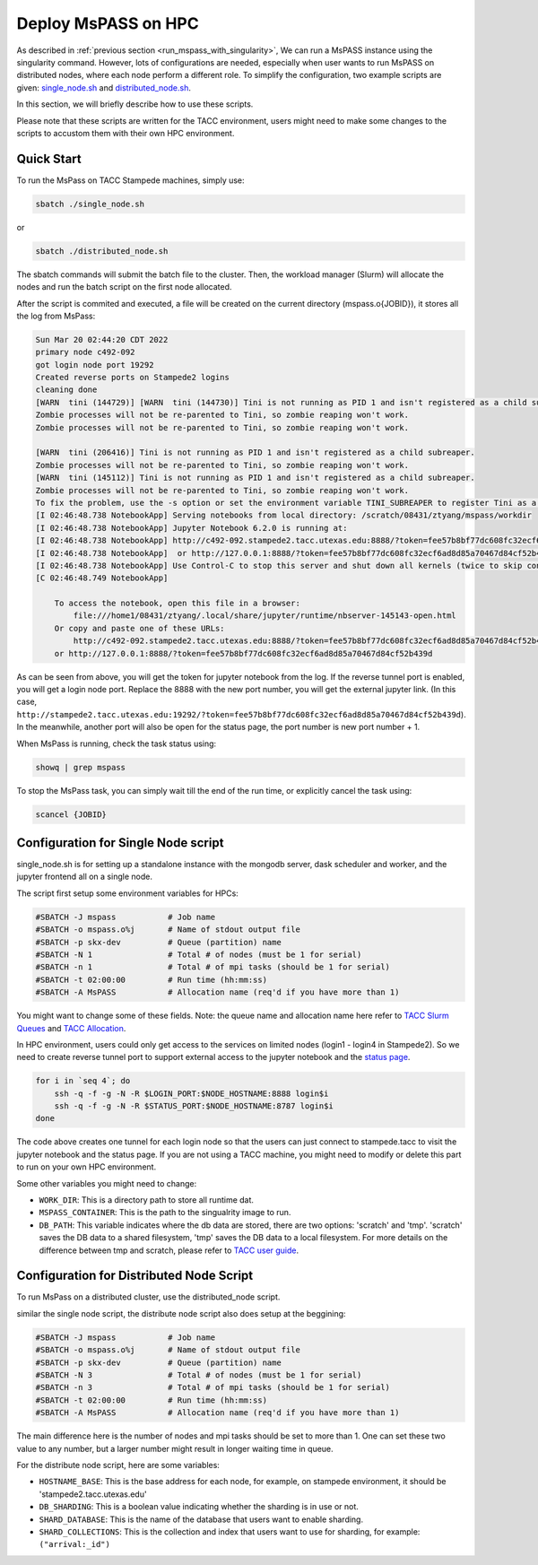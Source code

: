 .. _deploy_mspass_on_HPC:

Deploy MsPASS on HPC
====================

As described in :ref:`previous section <run_mspass_with_singularity>`,
We can run a MsPASS instance using the singularity command. However, lots of configurations are needed, especially when
user wants to run MsPASS on distributed nodes, where each node perform a different role. To simplify the configuration,
two example scripts are given: `single_node.sh <https://github.com/mspass-team/mspass/blob/master/scripts/tacc_examples/single_node.sh>`__
and `distributed_node.sh <https://github.com/mspass-team/mspass/blob/master/scripts/tacc_examples/distributed_node.sh>`__.

In this section, we will briefly describe how to use these scripts.

Please note that these scripts are written for the TACC environment, users might need to make some changes to the scripts to accustom them with their own HPC environment.

Quick Start
-----------

To run the MsPass on TACC Stampede machines, simply use: 

.. code-block::

    sbatch ./single_node.sh

or

.. code-block::

    sbatch ./distributed_node.sh
    
The sbatch commands will submit the batch file to the cluster. Then, the workload manager (Slurm) will allocate the nodes and run the batch script on the first node allocated.

After the script is commited and executed, a file will be created on the current directory (mspass.o{JOBID}), it stores all the log from MsPass:

.. code-block::

    Sun Mar 20 02:44:20 CDT 2022
    primary node c492-092
    got login node port 19292
    Created reverse ports on Stampede2 logins
    cleaning done
    [WARN  tini (144729)] [WARN  tini (144730)] Tini is not running as PID 1 and isn't registered as a child subreaper.
    Zombie processes will not be re-parented to Tini, so zombie reaping won't work.
    Zombie processes will not be re-parented to Tini, so zombie reaping won't work.

    [WARN  tini (206416)] Tini is not running as PID 1 and isn't registered as a child subreaper.
    Zombie processes will not be re-parented to Tini, so zombie reaping won't work.
    [WARN  tini (145112)] Tini is not running as PID 1 and isn't registered as a child subreaper.
    Zombie processes will not be re-parented to Tini, so zombie reaping won't work.
    To fix the problem, use the -s option or set the environment variable TINI_SUBREAPER to register Tini as a child subreaper, or run Tini as PID 1.
    [I 02:46:48.738 NotebookApp] Serving notebooks from local directory: /scratch/08431/ztyang/mspass/workdir
    [I 02:46:48.738 NotebookApp] Jupyter Notebook 6.2.0 is running at:
    [I 02:46:48.738 NotebookApp] http://c492-092.stampede2.tacc.utexas.edu:8888/?token=fee57b8bf77dc608fc32ecf6ad8d85a70467d84cf52b439d
    [I 02:46:48.738 NotebookApp]  or http://127.0.0.1:8888/?token=fee57b8bf77dc608fc32ecf6ad8d85a70467d84cf52b439d
    [I 02:46:48.738 NotebookApp] Use Control-C to stop this server and shut down all kernels (twice to skip confirmation).
    [C 02:46:48.749 NotebookApp]

        To access the notebook, open this file in a browser:
            file:///home1/08431/ztyang/.local/share/jupyter/runtime/nbserver-145143-open.html
        Or copy and paste one of these URLs:
            http://c492-092.stampede2.tacc.utexas.edu:8888/?token=fee57b8bf77dc608fc32ecf6ad8d85a70467d84cf52b439d
        or http://127.0.0.1:8888/?token=fee57b8bf77dc608fc32ecf6ad8d85a70467d84cf52b439d

As can be seen from above, you will get the token for jupyter notebook from the log. If the reverse tunnel port is enabled, you will get a login node port. Replace the 8888 with the new port number, you will get the external jupyter link. (In this case, ``http://stampede2.tacc.utexas.edu:19292/?token=fee57b8bf77dc608fc32ecf6ad8d85a70467d84cf52b439d``). In the meanwhile, another port will also be open for the status page, the port number is new port number + 1.

When MsPass is running, check the task status using:

.. code-block::

    showq | grep mspass
    
To stop the MsPass task, you can simply wait till the end of the run time, or explicitly cancel the task using:

.. code-block::

    scancel {JOBID}


Configuration for Single Node script
------------------------------------

single_node.sh is for setting up a standalone instance with the mongodb server, dask scheduler and worker, and the jupyter frontend all on a single node.

The script first setup some environment variables for HPCs:

.. code-block::

    #SBATCH -J mspass           # Job name
    #SBATCH -o mspass.o%j       # Name of stdout output file
    #SBATCH -p skx-dev          # Queue (partition) name
    #SBATCH -N 1                # Total # of nodes (must be 1 for serial)
    #SBATCH -n 1                # Total # of mpi tasks (should be 1 for serial)
    #SBATCH -t 02:00:00         # Run time (hh:mm:ss)
    #SBATCH -A MsPASS           # Allocation name (req'd if you have more than 1)

You might want to change some of these fields. Note: the queue name and allocation name here refer to 
`TACC Slurm Queues <https://portal.tacc.utexas.edu/user-guides/stampede2#running-queues>`__ and `TACC Allocation <https://portal.tacc.utexas.edu/allocations-overview>`__.

In HPC environment, users could only get access to the services on limited nodes (login1 - login4 in Stampede2). So we need to create reverse tunnel port to support external access to the jupyter notebook and the `status page <https://docs.dask.org/en/stable/diagnostics-distributed.html>`__.

.. code-block::

    for i in `seq 4`; do
        ssh -q -f -g -N -R $LOGIN_PORT:$NODE_HOSTNAME:8888 login$i
        ssh -q -f -g -N -R $STATUS_PORT:$NODE_HOSTNAME:8787 login$i
    done

The code above creates one tunnel for each login node so that the users can just connect to stampede.tacc to visit the jupyter notebook and the status page. If you are not using a TACC machine, you might need to modify or delete this part to run on your own HPC environment.

Some other variables you might need to change:

- ``WORK_DIR``: This is a directory path to store all runtime dat.
- ``MSPASS_CONTAINER``: This is the path to the singualrity image to run.
- ``DB_PATH``: This variable indicates where the db data are stored, 
  there are two options: 'scratch' and 'tmp'. 'scratch' saves the DB data to a shared filesystem, 'tmp' saves the DB data to a local filesystem. 
  For more details on the difference between tmp and scratch, please refer to `TACC user guide <https://portal.tacc.utexas.edu/user-guides/stampede2#overview-filesystems>`__.


Configuration for Distributed Node Script
-----------------------------------------

To run MsPass on a distributed cluster, use the distributed_node script.

similar the single node script, the distribute node script also does setup at the beggining:

.. code-block::
        
    #SBATCH -J mspass           # Job name
    #SBATCH -o mspass.o%j       # Name of stdout output file
    #SBATCH -p skx-dev          # Queue (partition) name
    #SBATCH -N 3                # Total # of nodes (must be 1 for serial)
    #SBATCH -n 3                # Total # of mpi tasks (should be 1 for serial)
    #SBATCH -t 02:00:00         # Run time (hh:mm:ss)
    #SBATCH -A MsPASS           # Allocation name (req'd if you have more than 1)

The main difference here is the number of nodes and mpi tasks should be set to more than 1. One can set these two value to any number, but a larger number might result in longer waiting time in queue.

For the distribute node script, here are some variables:

- ``HOSTNAME_BASE``: This is the base address for each node, for example, on stampede environment, it should be 'stampede2.tacc.utexas.edu'
- ``DB_SHARDING``: This is a boolean value indicating whether the sharding is in use or not.
- ``SHARD_DATABASE``: This is the name of the database that users want to enable sharding.
- ``SHARD_COLLECTIONS``: This is the collection and index that users want to use for sharding, for example: ``("arrival:_id")``